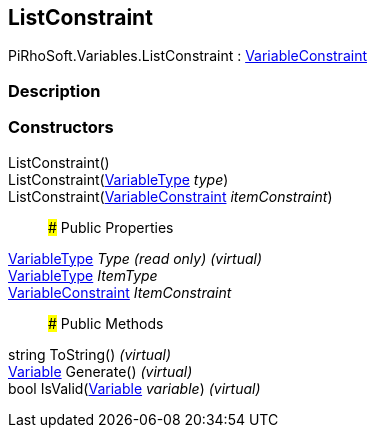 [#reference/list-constraint]

## ListConstraint

PiRhoSoft.Variables.ListConstraint : <<reference/variable-constraint.html,VariableConstraint>>

### Description

### Constructors

ListConstraint()::

ListConstraint(<<reference/variable-type.html,VariableType>> _type_)::

ListConstraint(<<reference/variable-constraint.html,VariableConstraint>> _itemConstraint_)::

### Public Properties

<<reference/variable-type.html,VariableType>> _Type_ _(read only)_ _(virtual)_::

<<reference/variable-type.html,VariableType>> _ItemType_::

<<reference/variable-constraint.html,VariableConstraint>> _ItemConstraint_::

### Public Methods

string ToString() _(virtual)_::

<<reference/variable.html,Variable>> Generate() _(virtual)_::

bool IsValid(<<reference/variable.html,Variable>> _variable_) _(virtual)_::